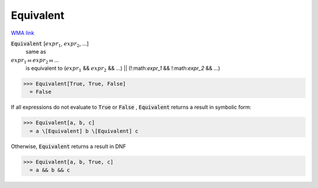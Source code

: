 Equivalent
==========

`WMA link <https://reference.wolfram.com/language/ref/Equivalent.html>`_


:code:`Equivalent` [:math:`expr_1`, :math:`expr_2`, ...]
    same as

:math:`expr_1` ⧦ :math:`expr_2` ⧦ ...
    is equivalent to
    (:math:`expr_1` && :math:`expr_2` && ...) || (!:math:`expr_1` && !:math:`expr_2` && ...)





>>> Equivalent[True, True, False]
  = False

If all expressions do not evaluate to :code:`True`  or :code:`False` , :code:`Equivalent`      returns a result in symbolic form:

>>> Equivalent[a, b, c]
  = a \[Equivalent] b \[Equivalent] c

Otherwise, :code:`Equivalent`  returns a result in DNF

>>> Equivalent[a, b, True, c]
  = a && b && c
